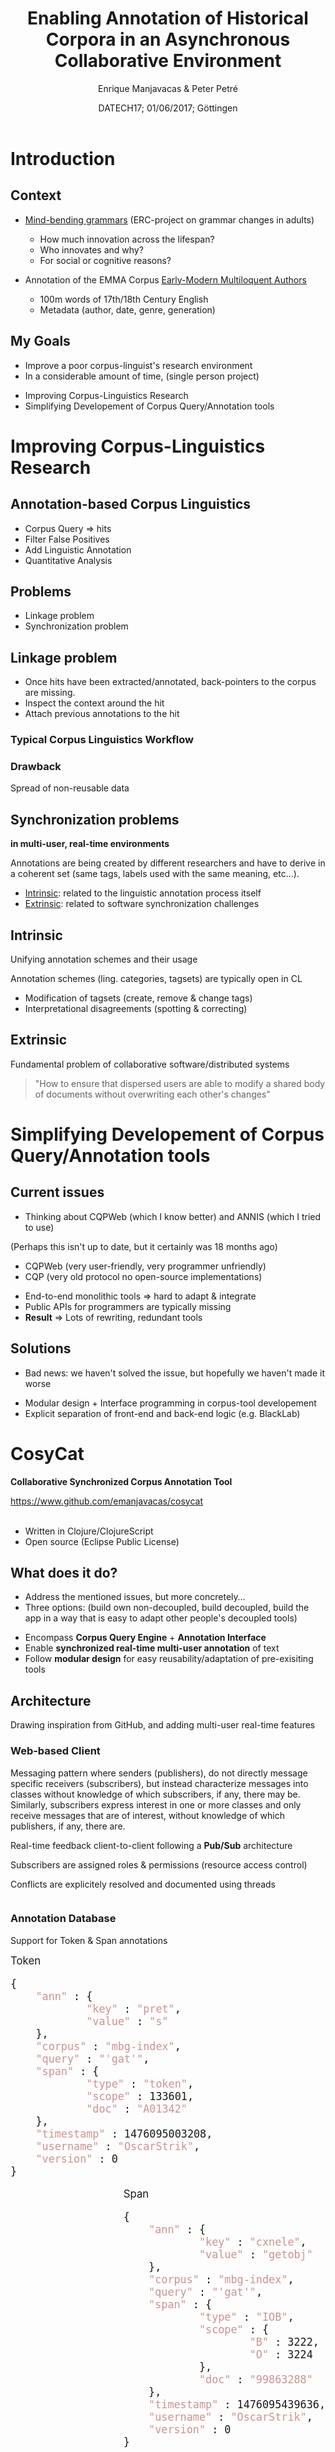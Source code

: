 #+TITLE: Enabling Annotation of Historical Corpora in an Asynchronous Collaborative Environment
#+AUTHOR: Enrique Manjavacas & Peter Petré
#+DATE: DATECH17; 01/06/2017; Göttingen
#+LINK: https://emanjavacas.github.com/slides/datech17
#+REVEAL_ROOT: ../
#+OPTIONS: reveal_center:t reveal_progress:t reveal_history:t reveal_control:t
#+OPTIONS: reveal_rolling_links:nil reveal_keyboard:t reveal_overview:t num:1
#+OPTIONS: reveal_width:1200 reveal_height:800
#+OPTIONS: toc:nil
#+OPTIONS: timestamp:nil
#+OPTIONS: reveal_title_slide:"<h1>%t</h1><h2>%a</h2><h4>%d</h4><p>https://emanjavacas.github.com/slides/datech17</p>"
#+REVEAL_MARGIN: 0.05
#+REVEAL_MIN_SCALE: 0.5
#+REVEAL_MAX_SCALE: 2.5
#+REVEAL_TRANS: nil
#+REVEAL_SPEED: fast
#+REVEAL_THEME: white
#+REVEAL_HLEVEL: 2
#+REVEAL_EXTRA_CSS: ./extra_collaborative.css

* Introduction

** Context
#+BEGIN_NOTES

#+END_NOTES

#+attr_reveal: :frag (roll-in)
- [[https://www.uantwerpen.be/en/projects/mind-bending-grammars/][Mind-bending grammars]] (ERC-project on grammar changes in adults)
  #+attr_reveal: :frag (roll-in)
  - How much innovation across the lifespan?
  - Who innovates and why?
  - For social or cognitive reasons?
- Annotation of the EMMA Corpus [[http://www.helsinki.fi/varieng/CoRD/corpora/EMMA/][Early-Modern Multiloquent Authors]]
  #+attr_reveal: :frag (roll-in)
  - 100m words of 17th/18th Century English
  - Metadata (author, date, genre, generation)

** My Goals
#+BEGIN_NOTES
- Improve a poor corpus-linguist's research environment
- In a considerable amount of time, (single person project)
#+END_NOTES

#+attr_reveal: :frag (roll-in)
- Improving Corpus-Linguistics Research
- Simplifying Developement of Corpus Query/Annotation tools

* Improving Corpus-Linguistics Research

** Annotation-based Corpus Linguistics

#+attr_reveal: :frag (roll-in)
  - Corpus Query \Rightarrow hits
  - Filter False Positives
  - Add Linguistic Annotation
  - Quantitative Analysis

** Problems
 - Linkage problem
 - Synchronization problem

** Linkage problem

 #+BEGIN_NOTES
 - Once hits have been extracted/annotated, back-pointers to the corpus are missing.
 - Inspect the context around the hit
 - Attach previous annotations to the hit
 #+END_NOTES

*** Typical Corpus Linguistics Workflow
    #+attr_reveal: :frag roll-in
    [[./img/querytospread.png]]
    #+attr_reveal: :frag roll-in
    [[./img/spreadtoquery.png]]

*** Drawback
    Spread of non-reusable data

** Synchronization problems 

   *in multi-user, real-time environments*

   #+BEGIN_NOTES
   Annotations are being created by different researchers and have to derive in
   a coherent set (same tags, labels used with the same meaning, etc...).
   #+END_NOTES

   #+attr_reveal: :frag (roll-in)
   - _Intrinsic_: related to the linguistic annotation process itself
   - _Extrinsic_: related to software synchronization challenges

** Intrinsic

   Unifying annotation schemes and their usage

   #+BEGIN_NOTES
   Annotation schemes (ling. categories, tagsets) are typically open in CL
   #+END_NOTES

   #+attr_reveal: :frag (roll-in)
   - Modification of tagsets (create, remove & change tags)
   - Interpretational disagreements (spotting & correcting)

** Extrinsic
Fundamental problem of collaborative software/distributed systems

#+attr_reveal: :frag roll-in
#+BEGIN_QUOTE
"How to ensure that dispersed users are able to modify a shared body of 
documents without overwriting each other's changes"
#+END_QUOTE

* Simplifying Developement of Corpus Query/Annotation tools

** Current issues

#+BEGIN_NOTES
- Thinking about CQPWeb (which I know better) and ANNIS (which I tried to use)
(Perhaps this isn't up to date, but it certainly was 18 months ago)
- CQPWeb (very user-friendly, very programmer unfriendly)
- CQP (very old protocol no open-source implementations)
#+END_NOTES

#+attr_reveal: :frag (roll-in)
- End-to-end monolithic tools \Rightarrow hard to adapt & integrate 
- Public APIs for programmers are typically missing
- *Result* \Rightarrow Lots of rewriting, redundant tools

** Solutions

#+BEGIN_NOTES
- Bad news: we haven't solved the issue, but hopefully we haven't made it worse
#+END_NOTES

#+attr_reveal: :frag (roll-in)
- Modular design + Interface programming in corpus-tool developement
- Explicit separation of front-end and back-end logic (e.g. BlackLab)

* CosyCat
*Collaborative Synchronized Corpus Annotation Tool*

#+BEGIN_HTML
<a href="https://www.github.com/emanjavacas/cosycat">https://www.github.com/emanjavacas/cosycat</a>
#+END_HTML

#+BEGIN_HTML
<br/>
<br/>
#+END_HTML

#+attr_reveal: :frag (roll-in)
- Written in Clojure/ClojureScript
- Open source (Eclipse Public License)

** 
   :PROPERTIES:
   :reveal_background: ./img/app-screenshot.jpg
   :END:
    
** What does it do?

   #+BEGIN_NOTES
   - Address the mentioned issues, but more concretely...
   - Three options: (build own non-decoupled, build decoupled, build the app in a way that is easy to adapt other people's decoupled tools)
   #+END_NOTES
   
   #+attr_reveal: :frag (roll-in)
   - Encompass *Corpus Query Engine* + *Annotation Interface*
   - Enable *synchronized real-time multi-user annotation* of text
   - Follow *modular design* for easy reusability/adaptation of pre-exisiting tools

** Architecture

#+BEGIN_NOTES
Drawing inspiration from GitHub, and adding multi-user real-time features
#+END_NOTES

[[./img/app-remote.jpg]]

*** Web-based Client

#+BEGIN_NOTES
Messaging pattern where senders (publishers), do not directly message specific receivers (subscribers), but instead characterize messages into classes without knowledge of which subscribers, if any, there may be. Similarly, subscribers express interest in one or more classes and only receive messages that are of interest, without knowledge of which publishers, if any, there are.
#+END_NOTES

#+REVEAL: split
Real-time feedback client-to-client following a *Pub/Sub* architecture
[[./img/project.png]]

#+REVEAL: split
Subscribers are assigned roles & permissions (resource access control)
[[./img/project_roles.png]]

#+REVEAL: split
Conflicts are explicitely resolved and documented using threads
#+BEGIN_HTML
<div style="overflow:hidden">
<img src="./img/conflict_resolution.png" height="100%"/>
</div>
#+END_HTML

*** Annotation Database

#+REVEAL: split
Support for Token & Span annotations

#+BEGIN_HTML
<div style="float:left;width:100%">
<div style="float:left;font-size:1.2em">Token
<pre class="src src-js" style="width:100%">{
    <span style="color: #CC9393;">"ann"</span> : {
            <span style="color: #CC9393;">"key"</span> : <span style="color: #CC9393;">"pret"</span>,
            <span style="color: #CC9393;">"value"</span> : <span style="color: #CC9393;">"s"</span>
    },
    <span style="color: #CC9393;">"corpus"</span> : <span style="color: #CC9393;">"mbg-index"</span>,
    <span style="color: #CC9393;">"query"</span> : <span style="color: #CC9393;">"'gat'"</span>,
    <span style="color: #CC9393;">"span"</span> : {
            <span style="color: #CC9393;">"type"</span> : <span style="color: #CC9393;">"token"</span>,
            <span style="color: #CC9393;">"scope"</span> : 133601,
            <span style="color: #CC9393;">"doc"</span> : <span style="color: #CC9393;">"A01342"</span>
    },
    <span style="color: #CC9393;">"timestamp"</span> : 1476095003208,
    <span style="color: #CC9393;">"username"</span> : <span style="color: #CC9393;">"OscarStrik"</span>,
    <span style="color: #CC9393;">"version"</span> : 0
}
</pre>
</div>
<div style="float:right;margin-left:5px;font-size:1.2em">Span
<pre class="src src-js" style="width:100%">{
    <span style="color: #CC9393;">"ann"</span> : {
            <span style="color: #CC9393;">"key"</span> : <span style="color: #CC9393;">"cxnele"</span>,
            <span style="color: #CC9393;">"value"</span> : <span style="color: #CC9393;">"getobj"</span>
    },
    <span style="color: #CC9393;">"corpus"</span> : <span style="color: #CC9393;">"mbg-index"</span>,
    <span style="color: #CC9393;">"query"</span> : <span style="color: #CC9393;">"'gat'"</span>,
    <span style="color: #CC9393;">"span"</span> : {
            <span style="color: #CC9393;">"type"</span> : <span style="color: #CC9393;">"IOB"</span>,
            <span style="color: #CC9393;">"scope"</span> : {
                    <span style="color: #CC9393;">"B"</span> : 3222,
                    <span style="color: #CC9393;">"O"</span> : 3224
            },
            <span style="color: #CC9393;">"doc"</span> : <span style="color: #CC9393;">"99863288"</span>
    },
    <span style="color: #CC9393;">"timestamp"</span> : 1476095439636,
    <span style="color: #CC9393;">"username"</span> : <span style="color: #CC9393;">"OscarStrik"</span>,
    <span style="color: #CC9393;">"version"</span> : 0
}
</pre>
</div>
</div>

#+END_HTML

#+REVEAL: split
Version-controlled: Each annotation has a revision history
[[./img/span_pane.png]]

*** Corpus-query engine

#+attr_reveal: :frag (roll-in)
- Decoupling of Front-end and Query-engine

#+REVEAL: split
[[./img/app-remote.jpg]]

#+REVEAL: split
#+attr_reveal: :frag (none none roll-in)
- Decoupling of Front-end and Query-engine
- Currently support for [[https://www.github.com/INL/BlackLab][BlackLab Server]]
- Ongoing work on support for [[http://cwb.sourceforge.net/][CQP]]

# ** Added advantages
#  #+attr_reveal: :frag (roll-in)
#  - Structured annotation data:
#    - To what extent can linguistic annotation be automated.
#  - Reciprocal supervision (Am I using the categories as my peers do?)

* Remaining Challenges

** Incremental Indexing of Corpus Annotations

#+attr_reveal: :frag (roll-in)
- How to make the corpus query engine aware of the new annotations?

** Scale

#+attr_reveal: :frag (roll-in)
- Support large user groups (Currently working with some few dozens)

* Thank you for your attention

#+BEGIN_HTML
<div style="text-align:center;display:inline-block">
    <div style="float:left">
        <img src="./img/erc.jpg" height="200"/>
    </div>
    <div style="float:left">
        <img src="./img/MBG_logo.png" height="200"/>
    </div>
    <div style="float:left">
        <img src="./img/ua.jpg" height="200"/>
    </div>
</div>
#+END_HTML

